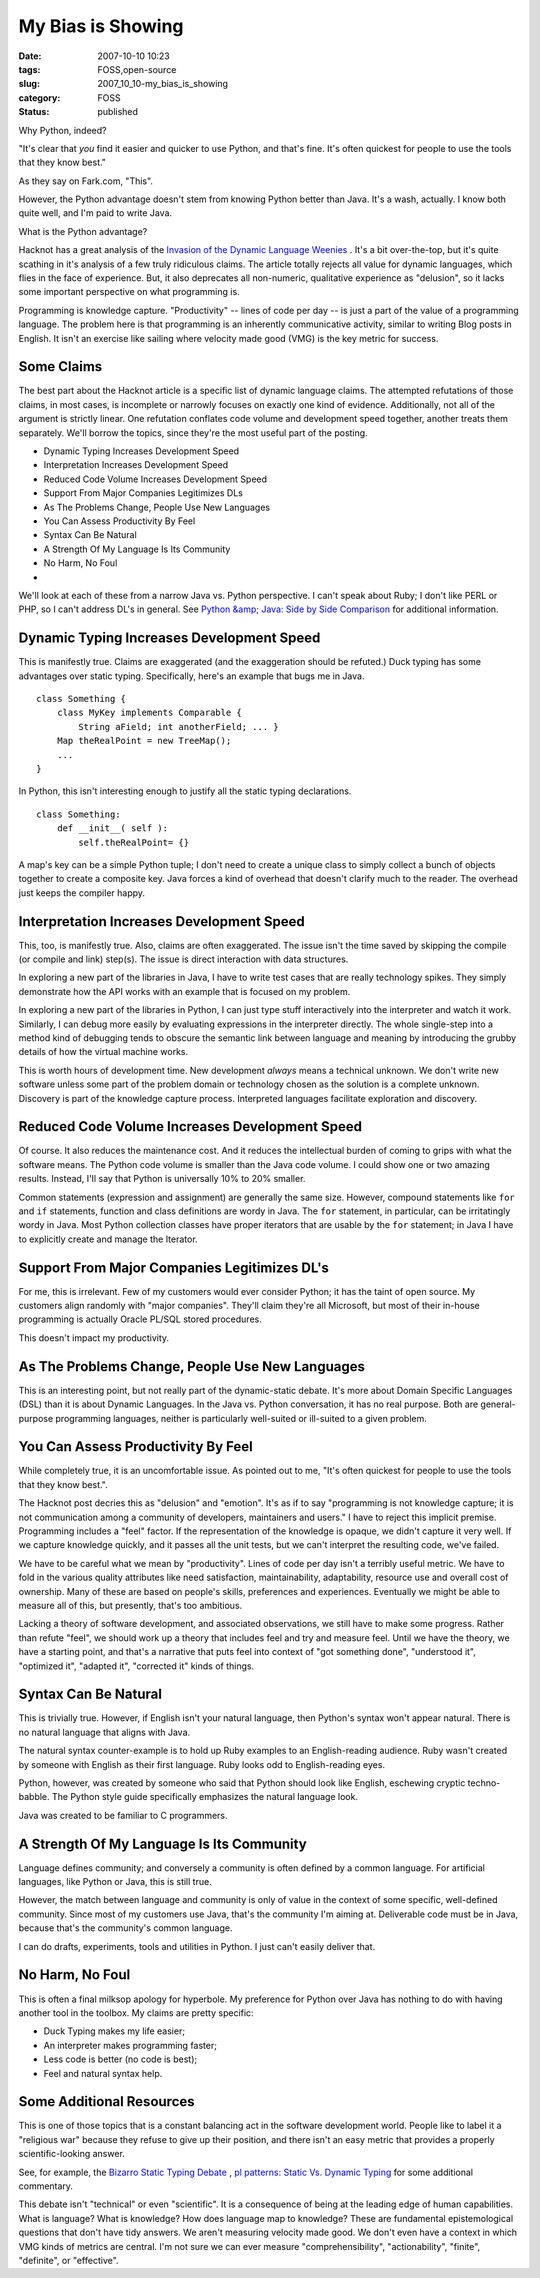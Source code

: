 My Bias is Showing
==================

:date: 2007-10-10 10:23
:tags: FOSS,open-source
:slug: 2007_10_10-my_bias_is_showing
:category: FOSS
:status: published







Why Python, indeed?



"It's clear that *you* find it easier and quicker to use Python, and that's fine. It's often quickest for people to use the tools that they know best."



As they say on Fark.com, "This".  



However, the Python advantage doesn't stem from knowing Python better than Java.  It's a wash, actually.  I know both quite well, and I'm paid to write Java.



What is the Python advantage?



Hacknot has a great analysis of the `Invasion of the Dynamic Language Weenies <http://www.hacknot.info/hacknot/action/showEntry?eid=93>`_ .  It's a bit over-the-top, but it's quite scathing in it's analysis of a few truly ridiculous claims.  The article totally rejects all value for dynamic languages, which flies in the face of experience.  But, it also deprecates all non-numeric, qualitative experience as "delusion", so it lacks some important perspective on what programming is.



Programming is knowledge capture.  "Productivity" -- lines of code per day -- is just a part of the value of a programming language.  The problem here is that programming is an inherently communicative activity, similar to writing Blog posts in English.  It isn't an exercise like sailing where velocity made good (VMG) is the key metric for success.



Some Claims
-----------



The best part about the Hacknot article is a specific list of dynamic language claims.  The attempted refutations of those claims, in most cases, is incomplete or narrowly focuses on exactly one kind of evidence.  Additionally, not all of the argument is strictly linear.  One refutation conflates code volume and development speed together, another treats them separately.  We'll borrow the topics, since they're the most useful part of the posting.




-   Dynamic Typing Increases Development Speed

-   Interpretation Increases Development Speed

-   Reduced Code Volume Increases Development Speed

-   Support From Major Companies Legitimizes DLs

-   As The Problems Change, People Use New Languages

-   You Can Assess Productivity By Feel

-   Syntax Can Be Natural

-   A Strength Of My Language Is Its Community

-   No Harm, No Foul

-   






We'll look at each of these from a narrow Java vs. Python perspective.  I can't speak about Ruby; I don't like PERL or PHP, so I can't address DL's in general.   See `Python &amp; Java: Side by Side Comparison <http://www.ferg.org/projects/python_java_side-by-side.html>`_  for additional information.





Dynamic Typing Increases Development Speed
------------------------------------------





This is manifestly true.  Claims are exaggerated (and the exaggeration should be refuted.)  Duck typing has some advantages over static typing.  Specifically, here's an example that bugs me in Java.






::

    class Something { 
        class MyKey implements Comparable { 
            String aField; int anotherField; ... } 
        Map theRealPoint = new TreeMap(); 
        ... 
    }





In Python, this isn't interesting enough to justify all the static typing declarations.




::

    class Something: 
        def __init__( self ): 
            self.theRealPoint= {}





A map's key can be a simple Python tuple; I don't need to create a unique class to simply collect a bunch of objects together to create a composite key.  Java forces a kind of overhead that doesn't clarify much to the reader.  The overhead just keeps the compiler happy.



Interpretation Increases Development Speed
------------------------------------------



This, too, is manifestly true.  Also, claims are often exaggerated.  The issue isn't the time saved by skipping the compile (or compile and link) step(s).  The issue is direct interaction with data structures.  



In exploring a new part of the libraries in Java, I have to write test cases that are really technology spikes.  They simply demonstrate how the API works with an example that is focused on my problem.



In exploring a new part of the libraries in Python, I can just type stuff interactively into the interpreter and watch it work.  Similarly, I can debug more easily by evaluating expressions in the interpreter directly.  The whole single-step into a method kind of debugging tends to obscure the semantic link between language and meaning by introducing the grubby details of how the virtual machine works.



This is worth hours of development time.  New development *always*  means a technical unknown.  We don't write new software unless some part of the problem domain or technology chosen as the solution is a complete unknown.  Discovery is part of the knowledge capture process.  Interpreted languages facilitate exploration and discovery.



Reduced Code Volume Increases Development Speed
------------------------------------------------



Of course.  It also reduces the maintenance cost.  And it reduces the intellectual burden of coming to grips with what the software means.  The Python code volume is smaller than the Java code volume.  I could show one or two amazing results.  Instead, I'll say that Python is universally 10% to 20% smaller.



Common statements (expression and assignment) are generally the same size.  However, compound statements like ``for``  and ``if``  statements, function and class definitions are wordy in Java.  The ``for``  statement, in particular, can be irritatingly wordy in Java.  Most Python collection classes have proper iterators that are usable by the ``for``  statement; in Java I have to explicitly create and manage the Iterator.



Support From Major Companies Legitimizes DL's
----------------------------------------------



For me, this is irrelevant.  Few of my customers would ever consider Python; it has the taint of open source.  My customers align randomly with "major companies".  They'll claim they're all Microsoft, but most of their in-house programming is actually Oracle PL/SQL stored procedures.



This doesn't impact my productivity.  



As The Problems Change, People Use New Languages
------------------------------------------------



This is an interesting point, but not really part of the dynamic-static debate.  It's more about Domain Specific Languages (DSL) than it is about Dynamic Languages.  In the Java vs. Python conversation, it has no real purpose.  Both are general-purpose programming languages, neither is particularly well-suited or ill-suited to a given problem.



You Can Assess Productivity By Feel
-----------------------------------



While completely true, it is an uncomfortable issue.  As pointed out to me, "It's often quickest for people to use the tools that they know best.".



The Hacknot post decries this as "delusion" and "emotion".  It's as if to say "programming is not knowledge capture; it is not communication among a community of developers, maintainers and users."  I have to reject this implicit premise.  Programming includes a "feel" factor.  If the representation of the knowledge is opaque, we didn't capture it very well.  If we capture knowledge quickly, and it passes all the unit tests, but we can't interpret the resulting code, we've failed.



We have to be careful what we mean by "productivity".  Lines of code per day isn't a terribly useful metric.  We have to fold in the various quality attributes like need satisfaction, maintainability, adaptability, resource use and overall cost of ownership.  Many of these are based on people's skills, preferences and experiences.  Eventually we might be able to measure all of this, but presently, that's too ambitious.



Lacking a theory of software development, and associated observations, we still have to make some progress.  Rather than refute "feel", we should work up a theory that includes feel and try and measure feel.  Until we have the theory, we have a starting point, and that's a narrative that puts feel into context of "got something done", "understood it", "optimized it", "adapted it", "corrected it" kinds of things.



Syntax Can Be Natural
----------------------



This is trivially true.  However, if English isn't your natural language, then Python's syntax won't appear natural.  There is no natural language that aligns with Java.



The natural syntax counter-example is to hold up Ruby examples to an English-reading audience.  Ruby wasn't created by someone with English as their first language.  Ruby looks odd to English-reading eyes.  



Python, however, was created by someone who said that Python should look like English, eschewing cryptic techno-babble.  The Python style guide specifically emphasizes the natural language look.



Java was created to be familiar to C programmers.  



A Strength Of My Language Is Its Community
-------------------------------------------



Language defines community; and conversely a community is often defined by a common language.  For artificial languages, like Python or Java, this is still true.  



However, the match between language and community is only of value in the context of  some specific, well-defined community.  Since most of my customers use Java, that's the community I'm aiming at.  Deliverable code must be in Java, because that's the community's common language.



I can do drafts, experiments, tools and utilities in Python.  I just can't easily deliver that.



No Harm, No Foul
-----------------



This is often a final milksop apology for hyperbole.  My preference for Python over Java has nothing to do with having another tool in the toolbox.  My claims are pretty specific:




-   Duck Typing makes my life easier;

-   An interpreter makes programming faster; 

-   Less code is better (no code is best); 

-   Feel and natural syntax help.





Some Additional Resources
--------------------------





This is one of those topics that is a constant balancing act in the software development world.  People like to label it a "religious war" because they refuse to give up their position, and there isn't an easy metric that provides a properly scientific-looking answer.





See, for example, the `Bizarro Static Typing Debate <http://c2.com/cgi/wiki?BizarroStaticTypingDebate>`_ , `pl patterns: Static Vs. Dynamic Typing <http://plpatterns.blogspot.com/2007/08/static-vs-dynamic-typing.html>`_  for some additional commentary.





This debate isn't "technical" or even "scientific".  It is a consequence of being at the leading edge of human capabilities.  What is language?  What is knowledge?  How does language map to knowledge?  These are fundamental epistemological questions that don't have tidy answers.  We aren't measuring velocity made good.  We don't even have a context in which VMG kinds of metrics are central.  I'm not sure we can ever measure "comprehensibility", "actionability", "finite", "definite", or "effective".









